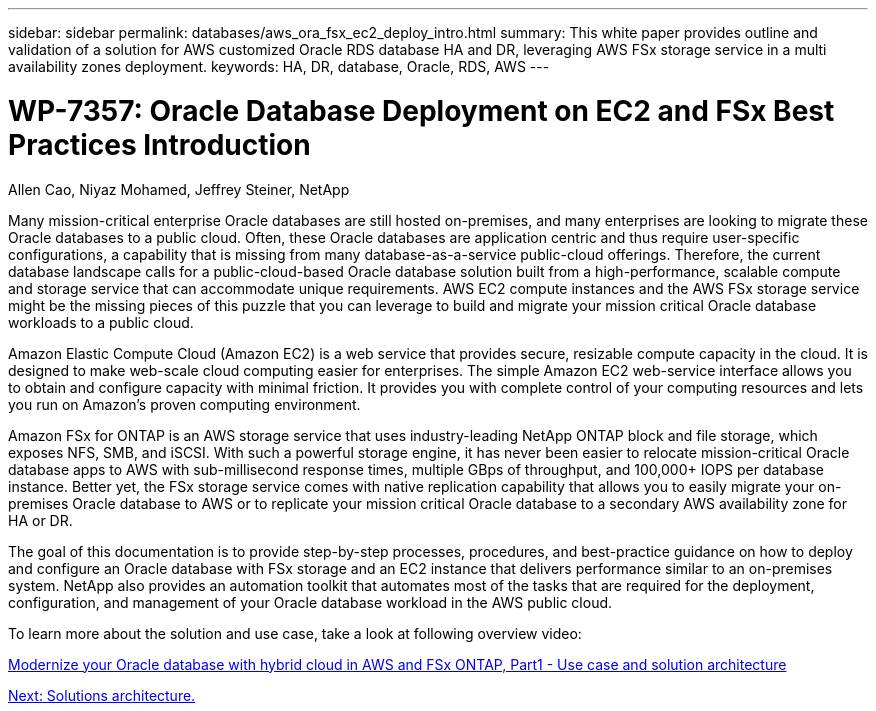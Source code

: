 ---
sidebar: sidebar
permalink: databases/aws_ora_fsx_ec2_deploy_intro.html
summary: This white paper provides outline and validation of a solution for AWS customized Oracle RDS database HA and DR, leveraging AWS FSx storage service in a multi availability zones deployment.
keywords: HA, DR, database, Oracle, RDS, AWS
---

= WP-7357: Oracle Database Deployment on EC2 and FSx Best Practices Introduction
:hardbreaks:
:nofooter:
:icons: font
:linkattrs:
:table-stripes: odd
:imagesdir: ./../media/

Allen Cao, Niyaz Mohamed, Jeffrey Steiner, NetApp

[.lead]
Many mission-critical enterprise Oracle databases are still hosted on-premises, and many enterprises are looking to migrate these Oracle databases to a public cloud. Often, these Oracle databases are application centric and thus require user-specific configurations, a capability that is missing from many database-as-a-service public-cloud offerings. Therefore, the current database landscape calls for a public-cloud-based Oracle database solution built from a high-performance, scalable compute and storage service that can accommodate unique requirements. AWS EC2 compute instances and the AWS FSx storage service might be the missing pieces of this puzzle that you can leverage to build and migrate your mission critical Oracle database workloads to a public cloud.

Amazon Elastic Compute Cloud (Amazon EC2) is a web service that provides secure, resizable compute capacity in the cloud. It is designed to make web-scale cloud computing easier for enterprises. The simple Amazon EC2 web-service interface allows you to obtain and configure capacity with minimal friction. It provides you with complete control of your computing resources and lets you run on Amazon’s proven computing environment.

Amazon FSx for ONTAP is an AWS storage service that uses industry-leading NetApp ONTAP block and file storage, which exposes NFS, SMB, and iSCSI. With such a powerful storage engine, it has never been easier to relocate mission-critical Oracle database apps to AWS with sub-millisecond response times, multiple GBps of throughput, and 100,000+ IOPS per database instance. Better yet, the FSx storage service comes with native replication capability that allows you to easily migrate your on-premises Oracle database to AWS or to replicate your mission critical Oracle database to a secondary AWS availability zone for HA or DR.

The goal of this documentation is to provide step-by-step processes, procedures, and best-practice guidance on how to deploy and configure an Oracle database with FSx storage and an EC2 instance that delivers performance similar to an on-premises system. NetApp also provides an automation toolkit that automates most of the tasks that are required for the deployment, configuration, and management of your Oracle database workload in the AWS public cloud.

To learn more about the solution and use case, take a look at following overview video:

link:https://www.netapp.tv/insight/details/30000?playlist_id=275&mcid=04891225598830484314259903524057913910[Modernize your Oracle database with hybrid cloud in AWS and FSx ONTAP, Part1 - Use case and solution architecture^]

link:aws_ora_fsx_ec2_architecture.html[Next: Solutions architecture.]
